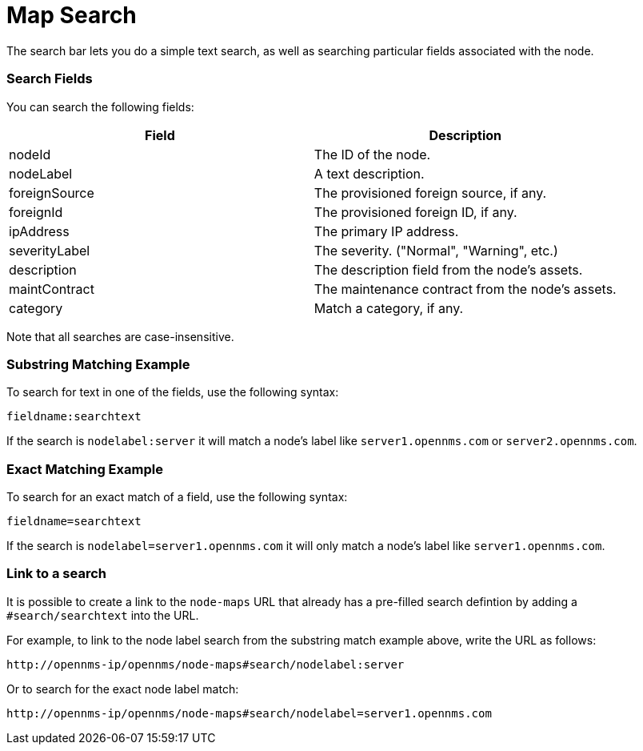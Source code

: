 # Map Search

The search bar lets you do a simple text search, as well as searching particular fields associated with the node.

### Search Fields

You can search the following fields:

[options="header"]
[cols="2*"]
|====
| Field
| Description

| nodeId
| The ID of the node.

| nodeLabel
| A text description.

| foreignSource
| The provisioned foreign source, if any.

| foreignId
| The provisioned foreign ID, if any.

| ipAddress
| The primary IP address.

| severityLabel
| The severity. ("Normal", "Warning", etc.)

| description
| The description field from the node's assets.

| maintContract
| The maintenance contract from the node's assets.

| category
| Match a category, if any.

|====

Note that all searches are case-insensitive.

### Substring Matching Example

To search for text in one of the fields, use the following syntax:

`fieldname:searchtext`

If the search is `nodelabel:server` it will match a node's label like `server1.opennms.com` or `server2.opennms.com`.

### Exact Matching Example

To search for an exact match of a field, use the following syntax:

`fieldname=searchtext`

If the search is `nodelabel=server1.opennms.com` it will only match a node's label like `server1.opennms.com`.

### Link to a search

It is possible to create a link to the `node-maps` URL that already has a pre-filled search defintion by adding a `#search/searchtext` into the URL.

For example, to link to the node label search from the substring match example above, write the URL as follows:

`\http://opennms-ip/opennms/node-maps#search/nodelabel:server`


Or to search for the exact node label match:

`\http://opennms-ip/opennms/node-maps#search/nodelabel=server1.opennms.com`

